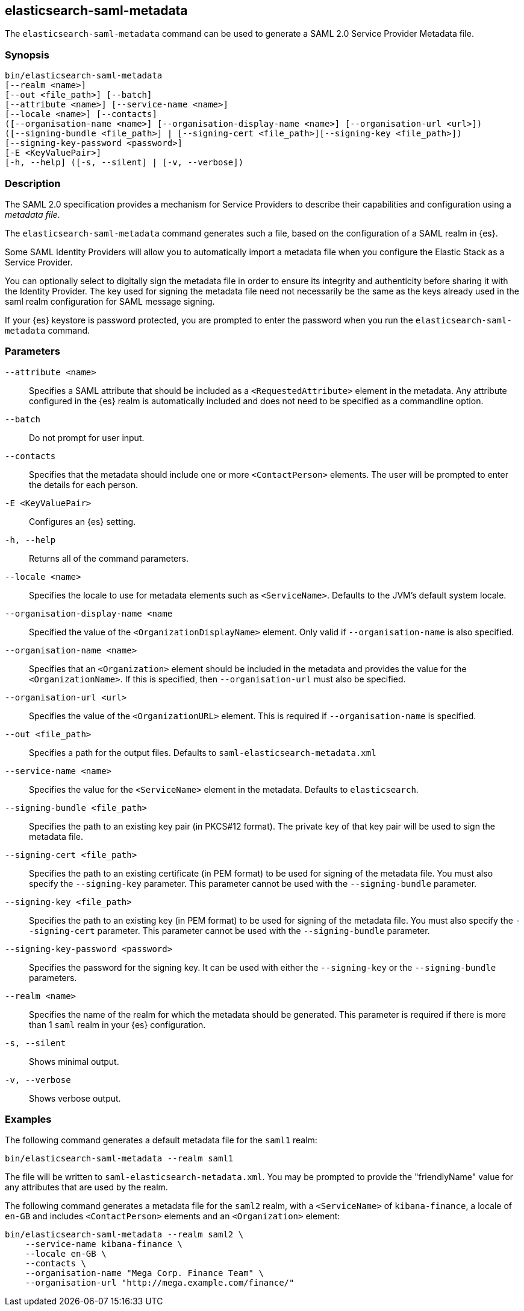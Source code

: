 [role="xpack"]
[testenv="gold+"]
[[saml-metadata]]
== elasticsearch-saml-metadata

The `elasticsearch-saml-metadata` command can be used to generate a SAML 2.0 Service
Provider Metadata file.

[discrete]
=== Synopsis

[source,shell]
--------------------------------------------------
bin/elasticsearch-saml-metadata
[--realm <name>]
[--out <file_path>] [--batch] 
[--attribute <name>] [--service-name <name>]
[--locale <name>] [--contacts]
([--organisation-name <name>] [--organisation-display-name <name>] [--organisation-url <url>])
([--signing-bundle <file_path>] | [--signing-cert <file_path>][--signing-key <file_path>])
[--signing-key-password <password>]
[-E <KeyValuePair>]
[-h, --help] ([-s, --silent] | [-v, --verbose])
--------------------------------------------------

[discrete]
=== Description

The SAML 2.0 specification provides a mechanism for Service Providers to
describe their capabilities and configuration using a _metadata file_.

The `elasticsearch-saml-metadata` command generates such a file, based on the
configuration of a SAML realm in {es}.

Some SAML Identity Providers will allow you to automatically import a metadata
file when you configure the Elastic Stack as a Service Provider.

You can optionally select to digitally sign the metadata file in order to
ensure its integrity and authenticity before sharing it with the Identity Provider.
The key used for signing the metadata file need not necessarily be the same as
the keys already used in the saml realm configuration for SAML message signing.

If your {es} keystore is password protected, you
are prompted to enter the password when you run the
`elasticsearch-saml-metadata` command.

[discrete]
[[saml-metadata-parameters]]
=== Parameters

`--attribute <name>`:: Specifies a SAML attribute that should be
included as a `<RequestedAttribute>` element in the metadata. Any attribute
configured in the {es} realm is automatically included and does not need to be
specified as a commandline option.

`--batch`:: Do not prompt for user input.

`--contacts`:: Specifies that the metadata should include one or more
`<ContactPerson>` elements. The user will be prompted to enter the details for
each person.

`-E <KeyValuePair>`:: Configures an {es} setting.

`-h, --help`:: Returns all of the command parameters.

`--locale <name>`:: Specifies the locale to use for metadata elements such as
`<ServiceName>`. Defaults to the JVM's default system locale.

`--organisation-display-name <name`:: Specified the value of the
`<OrganizationDisplayName>` element.
Only valid if `--organisation-name` is also specified.

`--organisation-name <name>`:: Specifies that an `<Organization>` element should
be included in the metadata and provides the value for the `<OrganizationName>`.
If this is specified, then `--organisation-url` must also be specified.

`--organisation-url <url>`:: Specifies the value of the `<OrganizationURL>`
element. This is required if `--organisation-name` is specified.

`--out <file_path>`:: Specifies a path for the output files.
Defaults to `saml-elasticsearch-metadata.xml`

`--service-name <name>`:: Specifies the value for the `<ServiceName>` element in
the metadata. Defaults to `elasticsearch`.

`--signing-bundle <file_path>`:: Specifies the path to an existing key pair
(in PKCS#12 format). The private key of that key pair will be used to sign
the metadata file.

`--signing-cert <file_path>`:: Specifies the path to an existing certificate (in
PEM format) to be used for signing of the metadata file. You must also specify
the `--signing-key` parameter. This parameter cannot be used with the
`--signing-bundle` parameter.

`--signing-key <file_path>`:: Specifies the path to an existing key (in PEM format)
to be used for signing of the metadata file. You must also specify the
`--signing-cert` parameter. This parameter cannot be used with the
`--signing-bundle` parameter.

`--signing-key-password <password>`:: Specifies the password for the signing key.
It can be used with either the `--signing-key` or the `--signing-bundle` parameters.

`--realm <name>`:: Specifies the name of the realm for which the metadata
should be generated. This parameter is required if there is more than 1 `saml`
realm in your {es} configuration.

`-s, --silent`:: Shows minimal output.

`-v, --verbose`:: Shows verbose output.

[discrete]
=== Examples

The following command generates a default metadata file for the `saml1` realm:

[source, sh]
--------------------------------------------------
bin/elasticsearch-saml-metadata --realm saml1
--------------------------------------------------

The file will be written to `saml-elasticsearch-metadata.xml`.
You may be prompted to provide the "friendlyName" value for any attributes that
are used by the realm.

The following command generates a metadata file for the `saml2` realm, with a
`<ServiceName>` of `kibana-finance`, a locale of `en-GB` and includes 
`<ContactPerson>` elements and an `<Organization>` element:

[source, sh]
--------------------------------------------------
bin/elasticsearch-saml-metadata --realm saml2 \
    --service-name kibana-finance \
    --locale en-GB \
    --contacts \
    --organisation-name "Mega Corp. Finance Team" \
    --organisation-url "http://mega.example.com/finance/"
--------------------------------------------------


